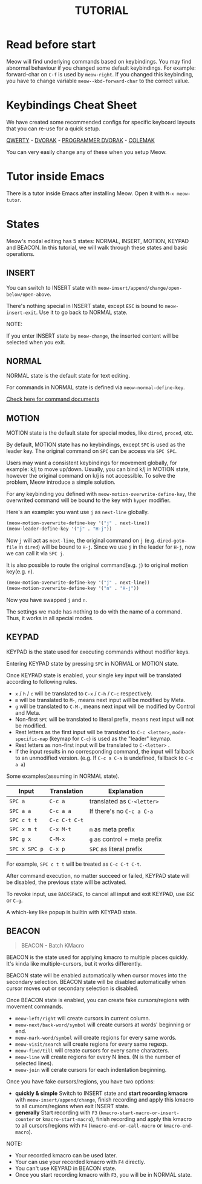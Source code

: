 #+title: TUTORIAL

* Read before start

Meow will find underlying commands based on keybindings. You may find abnormal behaviour if you changed
some default keybindings.  For example: forward-char on ~C-f~ is used by ~meow-right~. If you changed this keybinding,
you have to change variable ~meow--kbd-forward-char~ to the correct value.

* Keybindings Cheat Sheet

We have created some recommended configs for specific keyboard layouts that you can re-use for a quick setup.

[[https://github.com/meow-edit/meow/blob/master/KEYBINDING_QWERTY.org][QWERTY]] - [[https://github.com/meow-edit/meow/blob/master/KEYBINDING_DVORAK.org][DVORAK]] - [[https://github.com/meow-edit/meow/blob/master/KEYBINDING_DVP.org][PROGRAMMER DVORAK]] - [[https://github.com/meow-edit/meow/blob/master/KEYBINDING_COLEMAK.org][COLEMAK]]

You can very easily change any of these when you setup Meow.

* Tutor inside Emacs

There is a tutor inside Emacs after installing Meow. Open it with ~M-x meow-tutor~.

* States

Meow's modal editing has 5 states: NORMAL, INSERT, MOTION, KEYPAD and BEACON.
In this tutorial, we will walk through these states and basic operations.

** INSERT

You can switch to INSERT state with ~meow-insert/append/change/open-below/open-above~.

There's nothing special in INSERT state, except ~ESC~ is bound to ~meow-insert-exit~. Use it to go back to NORMAL state.

NOTE:

If you enter INSERT state by ~meow-change~, the inserted content will be selected when you exit.

** NORMAL

NORMAL state is the default state for text editing.

For commands in NORMAL state is defined via ~meow-normal-define-key~.

[[file:COMMANDS.org][Check here for command documents]]

** MOTION

MOTION state is the default state for special modes, like ~dired~, ~proced~, etc.

By default, MOTION state has no keybindings, except ~SPC~ is used as the leader key. The original command on ~SPC~ can be access via ~SPC SPC~.

Users may want a consistent keybindings for movement globally, for example: k/j to move up/down. Usually, you can bind k/j in MOTION state,
however the original command on k/j is not accessible. To solve the problem, Meow introduce a simple solution.

For any keybinding you defined with ~meow-motion-overwrite-define-key~, the overwrited command will be bound to the key with ~hyper~ modifier.

Here's an example: you want use ~j~ as ~next-line~ globally.

#+begin_src emacs-lisp
  (meow-motion-overwrite-define-key '("j" . next-line))
  (meow-leader-define-key '("j" . "H-j"))
#+end_src

Now ~j~ will act as ~next-line~, the original command on ~j~ (e.g. ~dired-goto-file~ in ~dired~) will be bound to ~H-j~.
Since we use ~j~ in the leader for ~H-j~, now we can call it via ~SPC j~.

It is also possible to route the original command(e.g. ~j~) to original motion key(e.g. ~n~).

#+begin_src emacs-lisp
  (meow-motion-overwrite-define-key '("j" . next-line))
  (meow-motion-overwrite-define-key '("n" . "H-j"))
#+end_src

Now you have swapped ~j~ and ~n~.

The settings we made has nothing to do with the name of a command. Thus, it works in all special modes.

** KEYPAD

KEYPAD is the state used for executing commands without modifier keys.

Entering KEYPAD state by pressing ~SPC~ in NORMAL or MOTION state.

Once KEYPAD state is enabled, your single key input will be translated according to following rules.

- ~x~ / ~h~ / ~c~ will be translated to ~C-x~ / ~C-h~ / ~C-c~ respectively.
- ~m~ will be translated to ~M-~, means next input will be modified by Meta.
- ~g~ will be translated to ~C-M-~, means next input will be modified by Control and Meta.
- Non-first ~SPC~ will be translated to literal prefix, means next input will not be modified.
- Rest letters as the first input will be translated to ~C-c <letter>~, ~mode-specific-map~ (keymap for ~C-c~) is used as the "leader" keymap.
- Rest letters as non-first input will be translated to ~C-<letter>~ .
- If the input results in no corresponding command, the input will fallback to an unmodified version. (e.g. If ~C-c a C-a~ is undefined, fallback to ~C-c a a~)

Some examples(assuming in NORMAL state).

| Input       | Translation | Explanation                |
|-------------+-------------+----------------------------|
| ~SPC a~       | ~C-c a~       | translated as ~C-<letter>~   |
| ~SPC a a~     | ~C-c a a~     | If there's no ~C-c a C-a~    |
| ~SPC c t t~   | ~C-c C-t C-t~ |                            |
| ~SPC x m t~   | ~C-x M-t~     | ~m~ as meta prefix           |
| ~SPC g x~     | ~C-M-x~       | ~g~ as control + meta prefix |
| ~SPC x SPC p~ | ~C-x p~       | ~SPC~ as literal prefix      |

For example, ~SPC c t t~ will be treated as ~C-c C-t C-t~.

After command execution, no matter succeed or failed, KEYPAD state will be disabled, the previous state will be activated.

To revoke input, use ~BACKSPACE~, to cancel all input and exit KEYPAD, use ~ESC~ or ~C-g~.

A which-key like popup is builtin with KEYPAD state.

** BEACON

#+begin_quote
BEACON - Batch KMacro
#+end_quote

BEACON is the state used for applying kmacro to multiple places quickly.
It's kinda like multiple-cursors, but it works differently.

BEACON state will be enabled  automatically when cursor moves into the secondary selection.
BEACON state will be disabled automatically when cursor moves out or secondary selection is disabled.

Once BEACON state is enabled, you can create fake cursors/regions with movement commands.

- ~meow-left/right~ will create cursors in current column.
- ~meow-next/back-word/symbol~ will create cursors at words' beginning or end.
- ~meow-mark-word/symbol~ will create regions for every same words.
- ~meow-visit/search~ will create regions for every same regexp.
- ~meow-find/till~ will create cursors for every same characters.
- ~meow-line~ will create regions for every N lines. (N is the number of selected lines).
- ~meow-join~ will cerate cursors for each indentation beginning.

Once you have fake cursors/regions, you have two options:
- *quickly & simple* Switch to INSERT state and *start recording kmacro* with ~meow-insert/append/change~,
  finish recording and apply this kmacro to all cursors/regions when exit INSERT state.
- *generally* Start recording with ~F3~ (~kmacro-start-macro-or-insert-counter~ or ~kmacro-start-macro~),
  finish recording and apply this kmacro to all cursors/regions with ~F4~ (~kmacro-end-or-call-macro~ or ~kmacro-end-macro~).

NOTE:
- Your recorded kmacro can be used later.
- Your can use your recorded kmacro with ~F4~ directly.
- You can't use KEYPAD in BEACON state.
- Once you start recording kmacro with ~F3~, you will be in NORMAL state.
